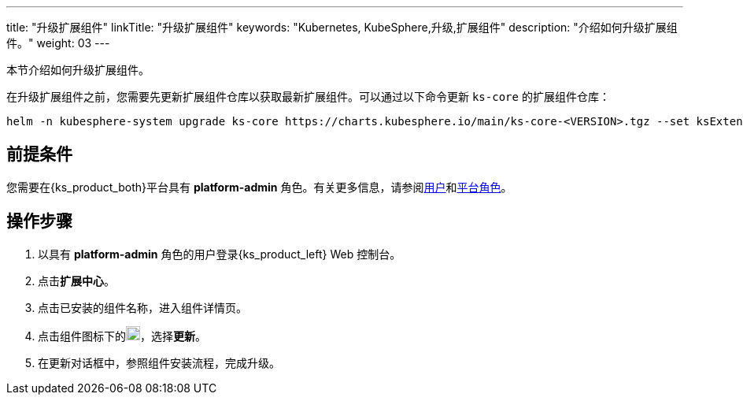 ---
title: "升级扩展组件"
linkTitle: "升级扩展组件"
keywords: "Kubernetes, KubeSphere,升级,扩展组件"
description: "介绍如何升级扩展组件。"
weight: 03
---

本节介绍如何升级扩展组件。

在升级扩展组件之前，您需要先更新扩展组件仓库以获取最新扩展组件。可以通过以下命令更新 `ks-core` 的扩展组件仓库：

[source,bash]
----
helm -n kubesphere-system upgrade ks-core https://charts.kubesphere.io/main/ks-core-<VERSION>.tgz --set ksExtensionRepository.image=$(curl -s https://api.github.com/repos/kubesphere-extensions/ks-extensions/releases/latest | jq -r '.tag_name')
----

== 前提条件

您需要在{ks_product_both}平台具有 **platform-admin** 角色。有关更多信息，请参阅link:../../../05-users-and-roles/01-users/[用户]和link:../../../05-users-and-roles/02-platform-roles/[平台角色]。

== 操作步骤

. 以具有 **platform-admin** 角色的用户登录{ks_product_left} Web 控制台。
. 点击**扩展中心**。
. 点击已安装的组件名称，进入组件详情页。
. 点击组件图标下的image:/images/ks-qkcp/zh/icons/more.svg[more,18,18]，选择**更新**。
. 在更新对话框中，参照组件安装流程，完成升级。
